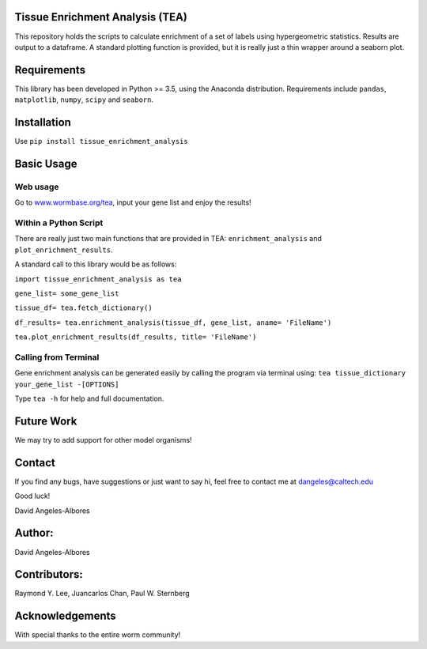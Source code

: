 Tissue Enrichment Analysis (TEA)
================================

This repository holds the scripts to calculate enrichment of a set of
labels using hypergeometric statistics. Results are output to a
dataframe. A standard plotting function is provided, but it is really
just a thin wrapper around a seaborn plot.

Requirements
================================

This library has been developed in Python >= 3.5, using the Anaconda
distribution. Requirements include ``pandas``, ``matplotlib``, ``numpy``,
``scipy`` and ``seaborn``.

Installation
================================
Use ``pip install tissue_enrichment_analysis``

Basic Usage
================================

Web usage
----------------------

Go to `www.wormbase.org/tea <http://www.wormbase.org/tea>`_, input your gene list
and enjoy the results!


Within a Python Script
----------------------

There are really just two main functions that are provided in TEA:
``enrichment_analysis`` and ``plot_enrichment_results``.

A standard call to this library would be as follows:

``import tissue_enrichment_analysis as tea``

``gene_list= some_gene_list``

``tissue_df= tea.fetch_dictionary()``

``df_results= tea.enrichment_analysis(tissue_df, gene_list, aname= 'FileName')``

``tea.plot_enrichment_results(df_results, title= 'FileName')``



Calling from Terminal
---------------------

Gene enrichment analysis can be generated easily by calling the program via terminal using:
``tea tissue_dictionary your_gene_list -[OPTIONS]``

Type
``tea -h`` for help and full documentation.



Future Work
================================
We may try to add support for other model organisms!



Contact
================================

If you find any bugs, have suggestions or just want to say hi, feel free
to contact me at dangeles@caltech.edu

Good luck!

David Angeles-Albores

Author:
=======
David Angeles-Albores

Contributors:
================================

Raymond Y. Lee, Juancarlos Chan, Paul W. Sternberg

Acknowledgements
================

With special thanks to the entire worm community!
